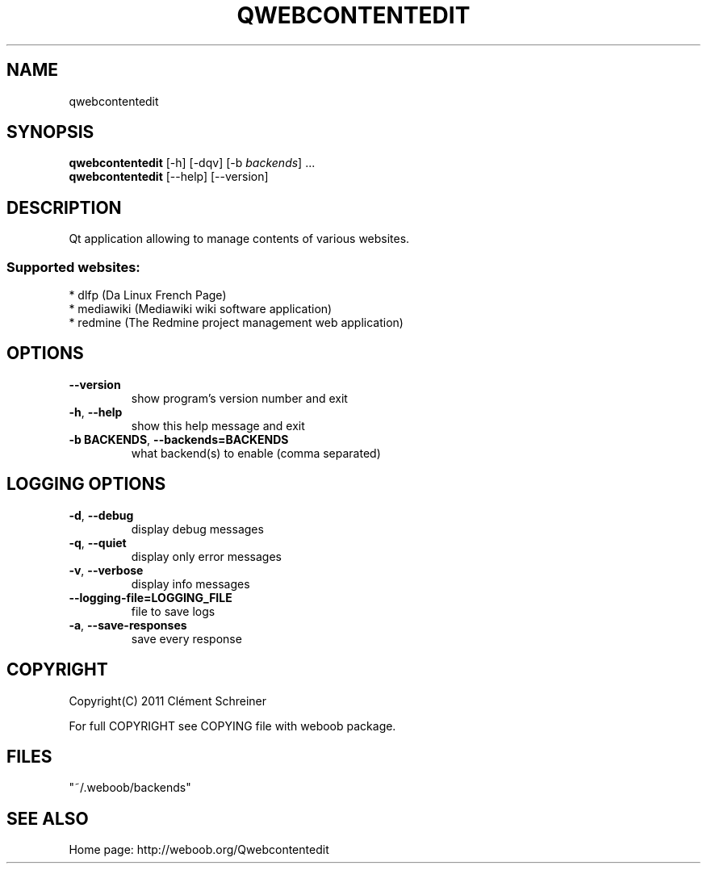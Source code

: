 .TH QWEBCONTENTEDIT 1 "03 December 2011" "qwebcontentedit 0\&.9\&.1"
.SH NAME
qwebcontentedit
.SH SYNOPSIS
.B qwebcontentedit
[\-h] [\-dqv] [\-b \fIbackends\fR] ...
.br
.B qwebcontentedit
[\-\-help] [\-\-version]

.SH DESCRIPTION
.LP

Qt application allowing to manage contents of various websites.

.SS Supported websites:
* dlfp (Da Linux French Page)
.br
* mediawiki (Mediawiki wiki software application)
.br
* redmine (The Redmine project management web application)
.SH OPTIONS
.TP
\fB\-\-version\fR
show program's version number and exit
.TP
\fB\-h\fR, \fB\-\-help\fR
show this help message and exit
.TP
\fB\-b BACKENDS\fR, \fB\-\-backends=BACKENDS\fR
what backend(s) to enable (comma separated)

.SH LOGGING OPTIONS
.TP
\fB\-d\fR, \fB\-\-debug\fR
display debug messages
.TP
\fB\-q\fR, \fB\-\-quiet\fR
display only error messages
.TP
\fB\-v\fR, \fB\-\-verbose\fR
display info messages
.TP
\fB\-\-logging\-file=LOGGING_FILE\fR
file to save logs
.TP
\fB\-a\fR, \fB\-\-save\-responses\fR
save every response

.SH COPYRIGHT
Copyright(C) 2011 Clément Schreiner
.LP
For full COPYRIGHT see COPYING file with weboob package.
.LP
.RE
.SH FILES
"~/.weboob/backends" 

.SH SEE ALSO
Home page: http://weboob.org/Qwebcontentedit
